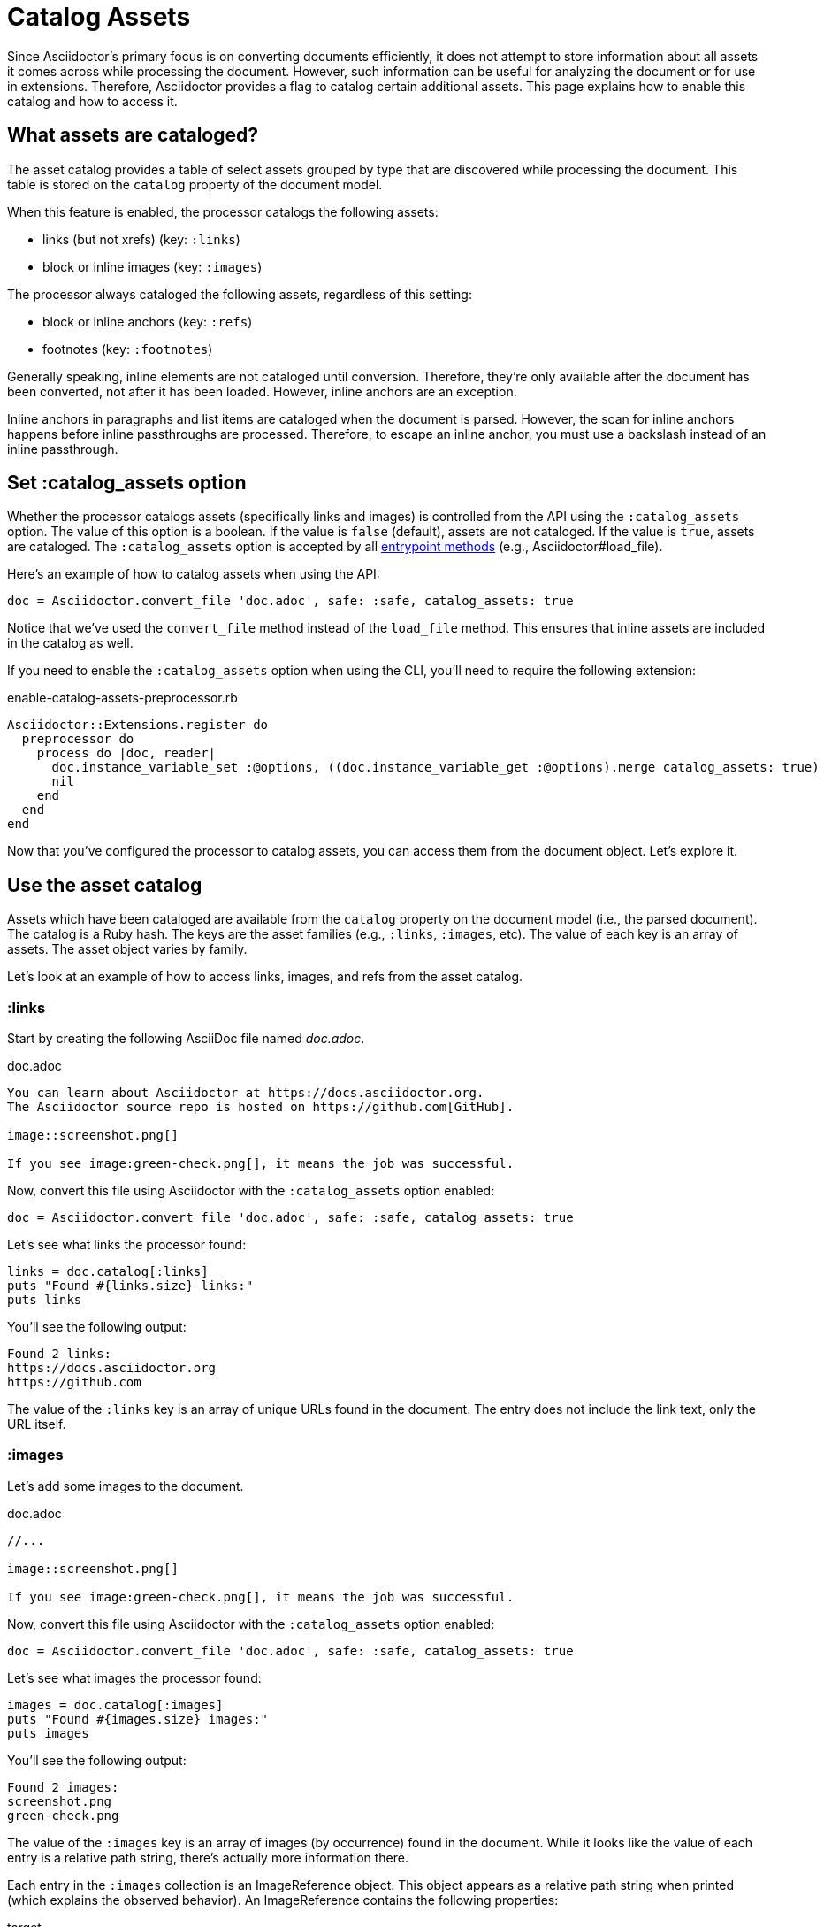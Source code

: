 = Catalog Assets

Since Asciidoctor's primary focus is on converting documents efficiently, it does not attempt to store information about all assets it comes across while processing the document.
However, such information can be useful for analyzing the document or for use in extensions.
Therefore, Asciidoctor provides a flag to catalog certain additional assets.
This page explains how to enable this catalog and how to access it.

== What assets are cataloged?

The asset catalog provides a table of select assets grouped by type that are discovered while processing the document.
This table is stored on the `catalog` property of the document model.

When this feature is enabled, the processor catalogs the following assets:

* links (but not xrefs) (key: `:links`)
* block or inline images (key: `:images`)

The processor always cataloged the following assets, regardless of this setting:

* block or inline anchors (key: `:refs`)
* footnotes (key: `:footnotes`)

Generally speaking, inline elements are not cataloged until conversion.
Therefore, they're only available after the document has been converted, not after it has been loaded.
However, inline anchors are an exception.

Inline anchors in paragraphs and list items are cataloged when the document is parsed.
However, the scan for inline anchors happens before inline passthroughs are processed.
Therefore, to escape an inline anchor, you must use a backslash instead of an inline passthrough.

== Set :catalog_assets option

Whether the processor catalogs assets (specifically links and images) is controlled from the API using the `:catalog_assets` option.
The value of this option is a boolean.
If the value is `false` (default), assets are not cataloged.
If the value is `true`, assets are cataloged.
The `:catalog_assets` option is accepted by all xref:index.adoc#entrypoints[entrypoint methods] (e.g., Asciidoctor#load_file).

Here's an example of how to catalog assets when using the API:

[,ruby]
----
doc = Asciidoctor.convert_file 'doc.adoc', safe: :safe, catalog_assets: true
----

Notice that we've used the `convert_file` method instead of the `load_file` method.
This ensures that inline assets are included in the catalog as well.

If you need to enable the `:catalog_assets` option when using the CLI, you'll need to require the following extension:

.enable-catalog-assets-preprocessor.rb
[,ruby]
----
Asciidoctor::Extensions.register do
  preprocessor do
    process do |doc, reader|
      doc.instance_variable_set :@options, ((doc.instance_variable_get :@options).merge catalog_assets: true)
      nil
    end
  end
end
----

Now that you've configured the processor to catalog assets, you can access them from the document object.
Let's explore it.

== Use the asset catalog

Assets which have been cataloged are available from the `catalog` property on the document model (i.e., the parsed document).
The catalog is a Ruby hash.
The keys are the asset families (e.g., `:links`, `:images`, etc).
The value of each key is an array of assets.
The asset object varies by family.

Let's look at an example of how to access links, images, and refs from the asset catalog.

=== :links

Start by creating the following AsciiDoc file named [.path]_doc.adoc_.

.doc.adoc
[,asciidoc]
----
You can learn about Asciidoctor at https://docs.asciidoctor.org.
The Asciidoctor source repo is hosted on https://github.com[GitHub].

image::screenshot.png[]

If you see image:green-check.png[], it means the job was successful.
----

Now, convert this file using Asciidoctor with the `:catalog_assets` option enabled:

[,ruby]
----
doc = Asciidoctor.convert_file 'doc.adoc', safe: :safe, catalog_assets: true
----

Let's see what links the processor found:

[,ruby]
----
links = doc.catalog[:links]
puts "Found #{links.size} links:"
puts links
----

You'll see the following output:

[.output]
....
Found 2 links:
https://docs.asciidoctor.org
https://github.com
....

The value of the `:links` key is an array of unique URLs found in the document.
The entry does not include the link text, only the URL itself.

=== :images

Let's add some images to the document.

.doc.adoc
[,asciidoc]
----
//...

image::screenshot.png[]

If you see image:green-check.png[], it means the job was successful.
----

Now, convert this file using Asciidoctor with the `:catalog_assets` option enabled:

[,ruby]
----
doc = Asciidoctor.convert_file 'doc.adoc', safe: :safe, catalog_assets: true
----

Let's see what images the processor found:

[,ruby]
----
images = doc.catalog[:images]
puts "Found #{images.size} images:"
puts images
----

You'll see the following output:

[.output]
....
Found 2 images:
screenshot.png
green-check.png
....

The value of the `:images` key is an array of images (by occurrence) found in the document.
While it looks like the value of each entry is a relative path string, there's actually more information there.

Each entry in the `:images` collection is an ImageReference object.
This object appears as a relative path string when printed (which explains the observed behavior).
An ImageReference contains the following properties:

target:: The image path relative to the value of imagesdir.
imagesdir:: The value of the imagesdir attribute at the time the image was processed.

Let's assume the images are located in the [.path]_images_ folder, and we have set the `imagesdir` attribute on the document accordingly.

.doc.adoc
[,asciidoc]
----
= Document Title
:imagesdir: images

//...

image::screenshot.png[]

If you see image:green-check.png[], it means the job was successful.
----

You can print the full location to the images as follows:

[,ruby]
----
images = doc.catalog[:images]
puts "Found #{images.size} images:"
docdir = doc.attr 'docdir'
puts images.map {|image| File.join docdir, image.imagesdir.to_s, image.target }
----

In the output, the image references will be shown as absolute paths.

=== :refs

In addition to images and links, you can also access all targetable references (i.e., elements that have an ID).
First, let's add some referenceable elements to our document.

[,asciidoc]
----
= Document Title

== Quickstart

You can learn about Asciidoctor at https://docs.asciidoctor.org.
The Asciidoctor source repo is hosted on https://github.com[GitHub].

.Screenshot
[#screenshot]
image::screenshot.png[]

== CI

If you see image:green-check.png[], it means the job was successful.
----

Let's see what references the processor found:

[,ruby]
----
refs = doc.catalog[:refs]
puts "Found #{refs.size} references:"
puts refs.keys
----

You'll see the following output:

[.output]
....
Found 3 references:
_quickstart
screenshot
_ci
....

The value of the `:refs` key is a map of unique references found in the document.
The key names are the unique IDs.
The values are the element nodes to which these IDs are bound.
The API for the node depends on the type of element.
The most common property is the reftext of the node.

[,ruby]
----
refs = doc.catalog[:refs]
puts "Found #{refs.size} references:"
puts refs.map {|id, node| %(#{node.context}: #{id} => #{node.xreftext || "[#{id}]"}) }
----

Now you'll see the following output:

[.output]
....
Found 3 references:
section: _quickstart => Quickstart
image: screenshot => Screenshot
section: _ci => CI
....

An idea of something you can do with the refs table is validate deep xrefs across documents.
